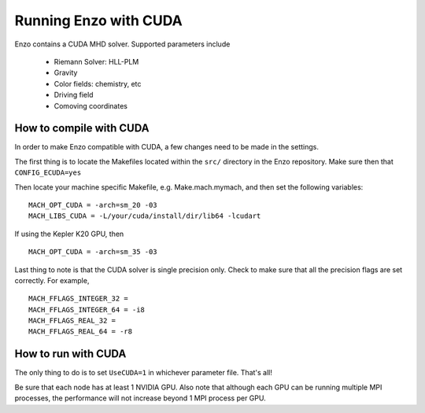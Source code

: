 .. _CUDAEnzo:

Running Enzo with CUDA
======================

Enzo contains a CUDA MHD solver. Supported parameters include

    - Riemann Solver: HLL-PLM
    - Gravity
    - Color fields: chemistry, etc
    - Driving field
    - Comoving coordinates

How to compile with CUDA
------------------------

In order to make Enzo compatible with CUDA, a few changes need to be
made in the settings. 

The first thing is to locate the Makefiles located within the ``src/`` 
directory in the Enzo repository. Make sure then that ``CONFIG_ECUDA=yes``

Then locate your machine specific Makefile, e.g. Make.mach.mymach, and 
then set the following variables:

::

    MACH_OPT_CUDA = -arch=sm_20 -03
    MACH_LIBS_CUDA = -L/your/cuda/install/dir/lib64 -lcudart

If using the Kepler K20 GPU, then 

::

    MACH_OPT_CUDA = -arch=sm_35 -03

Last thing to note is that the CUDA solver is single precision only. 
Check to make sure that all the precision flags are set correctly.
For example,

::

    MACH_FFLAGS_INTEGER_32 = 
    MACH_FFLAGS_INTEGER_64 = -i8
    MACH_FFLAGS_REAL_32 = 
    MACH_FFLAGS_REAL_64 = -r8


How to run with CUDA
--------------------

The only thing to do is to set ``UseCUDA=1`` in whichever parameter
file. That's all!

Be sure that each node has at least 1 NVIDIA GPU. Also note that 
although each GPU can be running multiple MPI processes, the 
performance will not increase beyond  1 MPI process per GPU.


